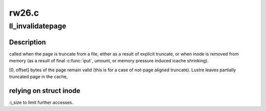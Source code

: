 .. -*- coding: utf-8; mode: rst -*-

======
rw26.c
======


.. _`ll_invalidatepage`:

ll_invalidatepage
=================

.. c:function:: void ll_invalidatepage (struct page *vmpage, unsigned int offset, unsigned int length)

    :param struct page \*vmpage:

        *undescribed*

    :param unsigned int offset:

        *undescribed*

    :param unsigned int length:

        *undescribed*



.. _`ll_invalidatepage.description`:

Description
-----------

called when the page is truncate from a file, either as a result of
explicit truncate, or when inode is removed from memory (as a result of
final :c:func:`iput`, umount, or memory pressure induced icache shrinking).

[0, offset] bytes of the page remain valid (this is for a case of not-page
aligned truncate). Lustre leaves partially truncated page in the cache,



.. _`ll_invalidatepage.relying-on-struct-inode`:

relying on struct inode
-----------------------

:i_size to limit further accesses.

